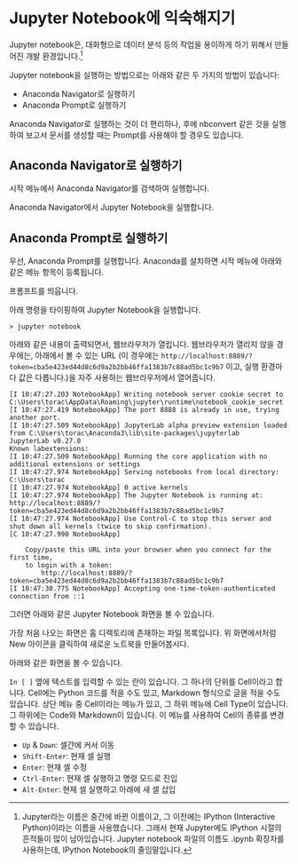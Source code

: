 * Jupyter Notebook에 익숙해지기

Jupyter notebook은, 대화형으로 데이터 분석 등의 작업을 용이하게 하기 위해서 만들어진 개발 환경입니다.[fn:jupyter-ipython]

Jupyter notebook을 실행하는 방법으로는 아래와 같은 두 가지의 방법이 있습니다:

 - Anaconda Navigator로 실행하기
 - Anaconda Prompt로 실행하기

Anaconda Navigator로 실행하는 것이 더 편리하나, 후에 nbconvert 같은 것을 실행하여 보고서 문서를 생성할 때는 Prompt를 사용해야 할 경우도 있습니다.


** Anaconda Navigator로 실행하기

시작 메뉴에서 Anaconda Navigator를 검색하여 실행합니다.

[[file:assets/python-basic-day1-anaconda-prompt-menu.png]]

Anaconda Navigator에서 Jupyter Notebook을 실행합니다.

[[file:assets/anaconda-navigator.png]]


** Anaconda Prompt로 실행하기

우선, Anaconda Prompt를 실행합니다. Anaconda를 설치하면 시작 메뉴에 아래와 같은 메뉴 항목이 등록됩니다.

[[file:assets/python-basic-day1-anaconda-prompt-menu.png]]

프롬프트를 띄웁니다.

[[file:assets/python-basic-day1-anaconda-prompt-console.png]]

아래 명령을 타이핑하여 Jupyter Notebook을 실행합니다.

#+BEGIN_EXAMPLE
> jupyter notebook
#+END_EXAMPLE

아래와 같은 내용이 출력되면서, 웹브라우저가 열립니다. 웹브라우저가 열리지 않을 경우에는, 아래에서 볼 수 있는 URL (이 경우에는 =http://localhost:8889/?token=cba5e423ed44d8c6d9a2b2bb46ffa1383b7c88ad5bc1c9b7= 이고, 실행 환경마다 값은 다릅니다.)을 자주 사용하는 웹브라우저에서 열어줍니다.

#+BEGIN_EXAMPLE
[I 10:47:27.203 NotebookApp] Writing notebook server cookie secret to C:\Users\torac\AppData\Roaming\jupyter\runtime\notebook_cookie_secret
[I 10:47:27.419 NotebookApp] The port 8888 is already in use, trying another port.
[I 10:47:27.509 NotebookApp] JupyterLab alpha preview extension loaded from C:\Users\torac\Anaconda3\lib\site-packages\jupyterlab
JupyterLab v0.27.0
Known labextensions:
[I 10:47:27.509 NotebookApp] Running the core application with no additional extensions or settings
[I 10:47:27.974 NotebookApp] Serving notebooks from local directory: C:\Users\torac
[I 10:47:27.974 NotebookApp] 0 active kernels
[I 10:47:27.974 NotebookApp] The Jupyter Notebook is running at: http://localhost:8889/?token=cba5e423ed44d8c6d9a2b2bb46ffa1383b7c88ad5bc1c9b7
[I 10:47:27.974 NotebookApp] Use Control-C to stop this server and shut down all kernels (twice to skip confirmation).
[C 10:47:27.990 NotebookApp]

    Copy/paste this URL into your browser when you connect for the first time,
    to login with a token:
        http://localhost:8889/?token=cba5e423ed44d8c6d9a2b2bb46ffa1383b7c88ad5bc1c9b7
[I 10:47:30.775 NotebookApp] Accepting one-time-token-authenticated connection from ::1
#+END_EXAMPLE

그러면 아래와 같은 Jupyter Notebook 화면을 볼 수 있습니다.

[[file:assets/python-basic-day1-jupyter-directory-listing.png]]

가장 처음 나오는 화면은 홈 디렉토리에 존재하는 파일 목록입니다. 위 화면에서처럼 New 아이콘을 클릭하여 새로운 노트북을 만들어봅시다.

아래와 같은 화면을 볼 수 있습니다.

=In [ ]= 옆에 텍스트를 입력할 수 있는 란이 있습니다. 그 하나의 단위를 Cell이라고 합니다. Cell에는 Python 코드를 적을 수도 있고, Markdown 형식으로 글을 적을 수도 있습니다. 상단 메뉴 중 Cell이라는 메뉴가 있고, 그 하위 메뉴에 Cell Type이 있습니다. 그 하위에는 Code와 Markdown이 있습니다. 이 메뉴를 사용하여 Cell의 종류를 변경할 수 있습니다.

[[file:assets/python-basic-day1-jupyter-new-notebook.png]]

 - ~Up~ & ~Down~: 셀간에 커서 이동
 - ~Shift-Enter~: 현재 셀 실행
 - ~Enter~: 현재 셀 수정
 - ~Ctrl-Enter~: 현재 셀 실행하고 명령 모드로 진입
 - ~Alt-Enter~: 현재 셀 실행하고 아래에 새 셀 삽입


[fn:jupyter-ipython] Jupyter라는 이름은 중간에 바뀐 이름이고, 그 이전에는 IPython (Interactive Python)이라는 이름을 사용했습니다. 그래서 현재 Jupyter에도 IPython 시절의 흔적들이 많이 남아있습니다. Jupyter notebook 파일의 이름도 .ipynb 확장자를 사용하는데, IPython Notebook의 줄임말입니다.

